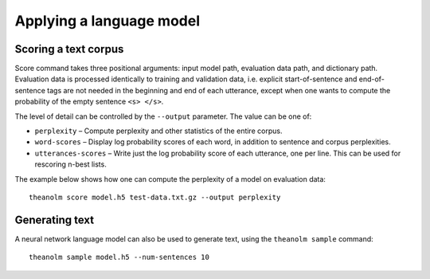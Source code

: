 Applying a language model
=========================

Scoring a text corpus
---------------------

Score command takes three positional arguments: input model path, evaluation
data path, and dictionary path. Evaluation data is processed identically to
training and validation data, i.e. explicit start-of-sentence and
end-of-sentence tags are not needed in the beginning and end of each utterance,
except when one wants to compute the probability of the empty sentence
``<s> </s>``.

The level of detail can be controlled by the ``--output`` parameter. The value
can be one of:

* ``perplexity`` – Compute perplexity and other statistics of the
  entire corpus.
* ``word-scores`` – Display log probability scores of each word, in
  addition to sentence and corpus perplexities.
* ``utterances-scores`` – Write just the log probability score of each
  utterance, one per line. This can be used for rescoring n-best lists.

The example below shows how one can compute the perplexity of a model on
evaluation data::

    theanolm score model.h5 test-data.txt.gz --output perplexity

Generating text
---------------

A neural network language model can also be used to generate text, using the
``theanolm sample`` command::

    theanolm sample model.h5 --num-sentences 10
